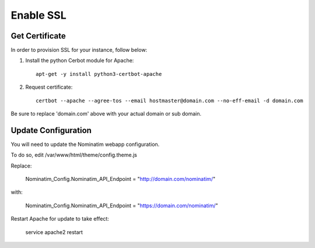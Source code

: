 Enable SSL
===========================

Get Certificate
---------------

In order to provision SSL for your instance, follow below:

1. Install the python Cerbot module for Apache::

    apt-get -y install python3-certbot-apache

2. Request certificate::

    certbot --apache --agree-tos --email hostmaster@domain.com --no-eff-email -d domain.com

Be sure to replace 'domain.com' above with your actual domain or sub domain.

Update Configuration
-------------------

You will need to update the Nominatim webapp configuration.

To do so, edit /var/www/html/theme/config.theme.js

Replace:

    Nominatim_Config.Nominatim_API_Endpoint = "http://domain.com/nominatim/"

with:

    Nominatim_Config.Nominatim_API_Endpoint = "https://domain.com/nominatim/"

Restart Apache for update to take effect:

    service apache2 restart


    
